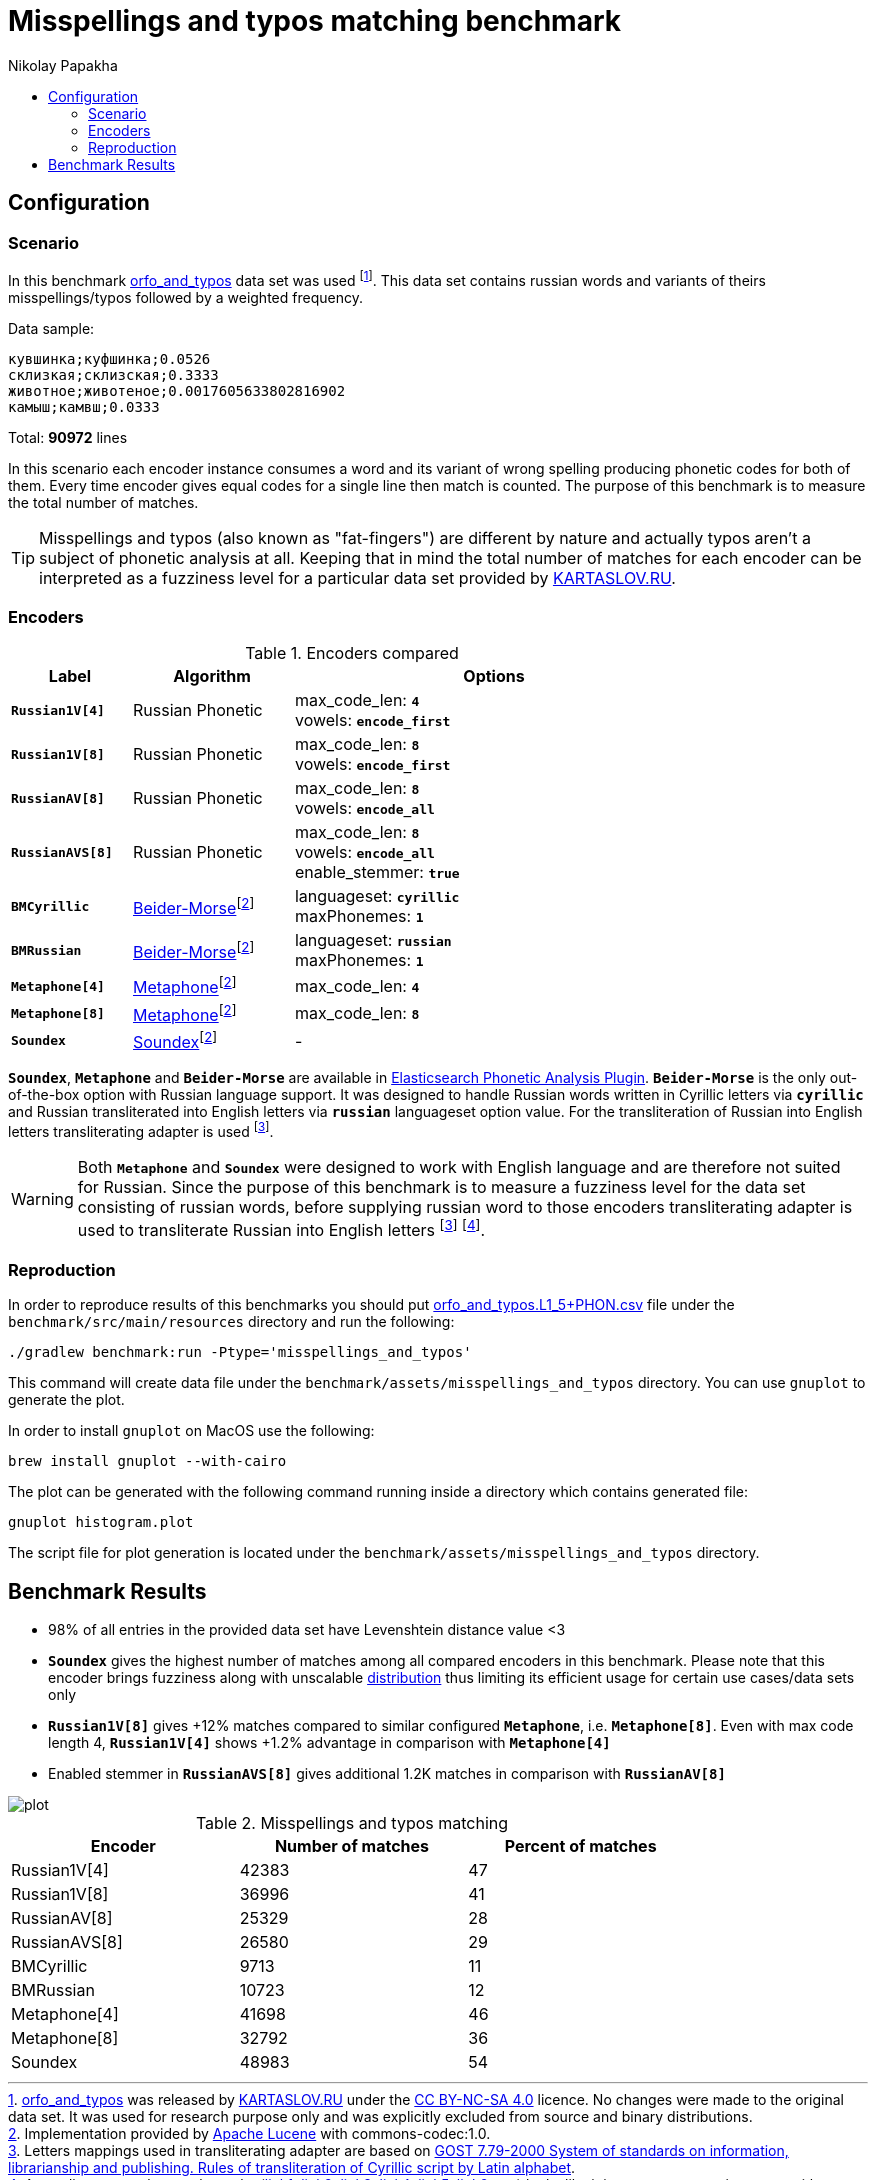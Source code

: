 = Misspellings and typos matching benchmark
Nikolay Papakha
:toc:
:!toc-title:
:toclevels: 4
ifdef::env-github[]
:imagesdir:
 https://gist.githubusercontent.com/path/to/gist/revision/dir/with/all/images
:tip-caption: :bulb:
:note-caption: :information_source:
:important-caption: :heavy_exclamation_mark:
:caution-caption: :fire:
:warning-caption: :warning:
endif::[]
ifndef::env-github[]
:imagesdir: ./
endif::[]

:url-distribution-benchmark: https://github.com/papahigh/elasticsearch-russian-phonetics/blob/master/benchmark/distribution.asciidoc

== Configuration

=== Scenario

In this benchmark link:https://github.com/dkulagin/kartaslov/tree/master/dataset/orfo_and_typos[orfo_and_typos] data set was used
footnote:[link:https://github.com/dkulagin/kartaslov/tree/master/dataset/orfo_and_typos[orfo_and_typos] was released by link:https://kartaslov.ru/[KARTASLOV.RU] under the link:https://creativecommons.org/licenses/by-nc-sa/4.0/[CC BY-NC-SA 4.0] licence.
No changes were made to the original data set. It was used for research purpose only and was explicitly excluded from source and binary distributions.].
This data set contains russian words and variants of theirs misspellings/typos followed by a weighted frequency.

Data sample:
[source,intent=0]
----
кувшинка;куфшинка;0.0526
склизкая;склизская;0.3333
животное;животеное;0.0017605633802816902
камыш;камвш;0.0333
----

Total: *90972* lines

In this scenario each encoder instance consumes a word and its variant of wrong spelling producing phonetic codes for both of them.
Every time encoder gives equal codes for a single line then match is counted.
The purpose of this benchmark is to measure the total number of matches.

[TIP]
====
Misspellings and typos (also known as "fat-fingers") are different by nature
and actually typos aren't a subject of phonetic analysis at all.
Keeping that in mind the total number of matches for each encoder can be interpreted as a fuzziness level for a particular data set provided by link:https://kartaslov.ru/[KARTASLOV.RU].
====

=== Encoders

.Encoders compared
[width="80%",cols="3,4,10",options="header"]
|=========================================================
|Label |Algorithm |Options
|`*Russian1V[4]*` |Russian Phonetic
| max_code_len: `*4*` +
vowels: `*encode_first*`
|`*Russian1V[8]*` |Russian Phonetic
| max_code_len: `*8*` +
vowels: `*encode_first*`
|`*RussianAV[8]*` |Russian Phonetic
| max_code_len: `*8*` +
vowels: `*encode_all*`
|`*RussianAVS[8]*` |Russian Phonetic
| max_code_len: `*8*` +
vowels: `*encode_all*` +
enable_stemmer: `*true*`
|`*BMCyrillic*` |link:https://stevemorse.org/phonetics/bmpm.htm[Beider-Morse]footnoteref:[luceneImpl,Implementation provided by link:https://lucene.apache.org/[Apache Lucene] with commons-codec:1.0.]
|languageset: `*cyrillic*` +
maxPhonemes: `*1*`
|`*BMRussian*` |link:https://stevemorse.org/phonetics/bmpm.htm[Beider-Morse]footnoteref:[luceneImpl]
| languageset: `*russian*` +
maxPhonemes: `*1*`
|`*Metaphone[4]*` |link:https://en.wikipedia.org/wiki/Metaphone[Metaphone]footnoteref:[luceneImpl] | max_code_len: `*4*`
|`*Metaphone[8]*` |link:https://en.wikipedia.org/wiki/Metaphone[Metaphone]footnoteref:[luceneImpl] | max_code_len: `*8*`
|`*Soundex*` |link:https://en.wikipedia.org/wiki/Soundex[Soundex]footnoteref:[luceneImpl] | -
|=========================================================

`*Soundex*`, `*Metaphone*` and `*Beider-Morse*` are available in link:https://www.elastic.co/guide/en/elasticsearch/plugins/current/analysis-phonetic.html[Elasticsearch Phonetic Analysis Plugin].
`*Beider-Morse*` is the only out-of-the-box option with Russian language support.
It was designed to handle Russian words written in Cyrillic letters via `*cyrillic*` and Russian transliterated into English letters via `*russian*` languageset option value.
For the transliteration of Russian into English letters transliterating adapter is used footnoteref:[translitGost, Letters mappings used in transliterating adapter are based on link:http://gostrf.com/normadata/1/4294816/4294816248.pdf[GOST 7.79-2000 System of standards on information, librarianship and publishing. Rules of transliteration of Cyrillic script by Latin alphabet].].

[WARNING]
====

Both `*Metaphone*` and `*Soundex*` were designed to work with English language and are therefore not suited for Russian.
Since the purpose of this benchmark is to measure a fuzziness level for the data set consisting of russian words,
before supplying russian word to those encoders transliterating adapter is used
to transliterate Russian into English letters footnoteref:[translitGost]
footnote:[According to google search results (link:https://htmlweb.ru/php/example/soundex.php[link1],
link:https://phpclub.ru/talk/threads/%D0%A0%D1%83%D1%81%D1%81%D0%BA%D0%B8%D0%B9-metaphone-%D0%B8-soundex.53056/[link2],
link:https://habr.com/post/28752/[link3],
link:https://habr.com/post/115394/[link4],
link:http://forum.aeroion.ru/topic443.html[link5],
link:https://infostart.ru/public/442217/[link6] etc.)
looks like it is a common practice to use either Metaphone or Soundex to encode transliterated Russian words and
this is the only reason why both of them were included in this benchmark.].
====

=== Reproduction
In order to reproduce results of this benchmarks you should put link:https://github.com/dkulagin/kartaslov/blob/master/dataset/orfo_and_typos/orfo_and_typos.L1_5%2BPHON.csv[orfo_and_typos.L1_5+PHON.csv]
file under the `benchmark/src/main/resources` directory and run the following:

[source,intent=0]
----
./gradlew benchmark:run -Ptype='misspellings_and_typos'
----

This command will create data file under the `benchmark/assets/misspellings_and_typos` directory. You can use `gnuplot` to generate the plot.

In order to install `gnuplot` on MacOS use the following:

[source,intent=0]
----
brew install gnuplot --with-cairo
----

The plot can be generated with the following command running inside a directory which contains generated file:

[source,intent=0]
----
gnuplot histogram.plot
----

The script file for plot generation is located under the `benchmark/assets/misspellings_and_typos` directory.


== Benchmark Results

* 98% of all entries in the provided data set have Levenshtein distance value <3
* `*Soundex*` gives the highest number of matches among all compared encoders in this benchmark.
Please note that this encoder brings fuzziness along with unscalable {url-distribution-benchmark}[distribution]
thus limiting its efficient usage for certain use cases/data sets only
* `*Russian1V[8]*` gives +12% matches compared to similar configured `*Metaphone*`, i.e. `*Metaphone[8]*`.
Even with max code length 4, `*Russian1V[4]*` shows +1.2% advantage in comparison with `*Metaphone[4]*`
* Enabled stemmer in `*RussianAVS[8]*` gives additional 1.2K matches in comparison with `*RussianAV[8]*`

image::assets/misspellings_and_typos/plot.png[]

.Misspellings and typos matching
[width="80%",cols="<,>,>",options="header"]
|=========================================================
<.^|Encoder >.^|Number of matches >.^|Percent of matches
|Russian1V[4] |42383 |47
|Russian1V[8] |36996 |41
|RussianAV[8] |25329 |28
|RussianAVS[8] |26580 |29
|BMCyrillic |9713 |11
|BMRussian |10723 |12
|Metaphone[4] |41698 |46
|Metaphone[8] |32792 |36
|Soundex |48983 |54
|=========================================================


